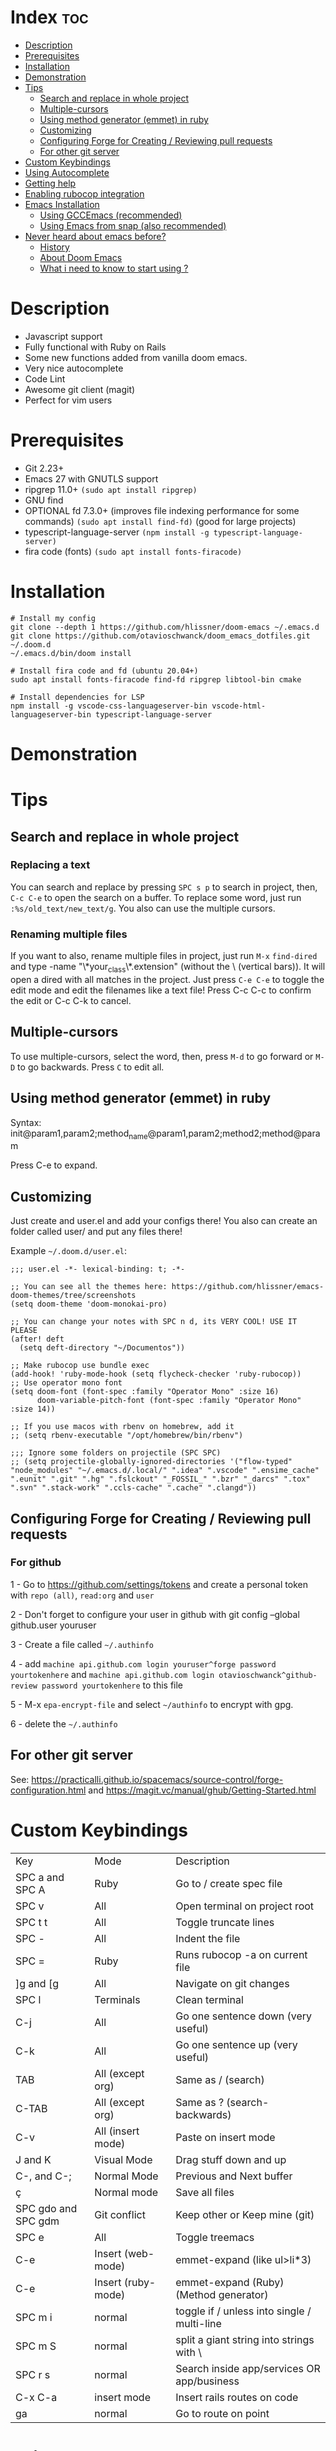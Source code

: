 * Index :toc:
- [[#description][Description]]
- [[#prerequisites][Prerequisites]]
- [[#installation][Installation]]
- [[#demonstration][Demonstration]]
- [[#tips][Tips]]
  - [[#search-and-replace-in-whole-project][Search and replace in whole project]]
  - [[#multiple-cursors][Multiple-cursors]]
  - [[#using-method-generator-emmet-in-ruby][Using method generator (emmet) in ruby]]
  - [[#customizing][Customizing]]
  - [[#configuring-forge-for-creating--reviewing-pull-requests][Configuring Forge for Creating / Reviewing pull requests]]
  - [[#for-other-git-server][For other git server]]
- [[#custom-keybindings][Custom Keybindings]]
- [[#using-autocomplete][Using Autocomplete]]
- [[#getting-help][Getting help]]
- [[#enabling-rubocop-integration][Enabling rubocop integration]]
- [[#emacs-installation][Emacs Installation]]
  - [[#using-gccemacs-recommended][Using GCCEmacs (recommended)]]
  - [[#using-emacs-from-snap-also-recommended][Using Emacs from snap (also recommended)]]
- [[#never-heard-about-emacs-before][Never heard about emacs before?]]
  - [[#history][History]]
  - [[#about-doom-emacs][About Doom Emacs]]
  - [[#what-i-need-to-know-to-start-using-][What i need to know to start using ?]]

* Description
# Personal configuration for doom emacs

+ Javascript support
+ Fully functional with Ruby on Rails
+ Some new functions added from vanilla doom emacs.
+ Very nice autocomplete
+ Code Lint
+ Awesome git client (magit)
+ Perfect for vim users

* Prerequisites
 - Git 2.23+
 - Emacs 27 with GNUTLS support
 - ripgrep 11.0+ =(sudo apt install ripgrep)=
 - GNU find
 - OPTIONAL fd 7.3.0+ (improves file indexing performance for some commands) =(sudo apt install find-fd)= (good for large projects)
 - typescript-language-server =(npm install -g typescript-language-server)=
 - fira code (fonts) =(sudo apt install fonts-firacode)=

* Installation
#+BEGIN_SRC shell
# Install my config
git clone --depth 1 https://github.com/hlissner/doom-emacs ~/.emacs.d
git clone https://github.com/otavioschwanck/doom_emacs_dotfiles.git ~/.doom.d
~/.emacs.d/bin/doom install

# Install fira code and fd (ubuntu 20.04+)
sudo apt install fonts-firacode find-fd ripgrep libtool-bin cmake

# Install dependencies for LSP
npm install -g vscode-css-languageserver-bin vscode-html-languageserver-bin typescript-language-server
#+END_SRC

* Demonstration
[[file:demonstration.gif]]

* Tips
** Search and replace in whole project
*** Replacing a text
You can search and replace by pressing =SPC s p= to search in project, then, =C-c C-e= to open the search on a buffer.  To replace some word, just run =:%s/old_text/new_text/g=. You also can use the multiple cursors.

*** Renaming multiple files
If you want to also, rename multiple files in project, just run =M-x= =find-dired= and type -name "\*your_class\*.extension" (without the \ (vertical bars)). It will open a dired with all matches in the project.  Just press =C-e C-e= to toggle the edit mode and edit the filenames like a text file!
Press C-c C-c to confirm the edit or C-c C-k to cancel.

** Multiple-cursors
To use multiple-cursors, select the word, then, press =M-d= to go forward or =M-D= to go backwards.  Press =C= to edit all.

** Using method generator (emmet) in ruby
Syntax: init@param1,param2;method_name@param1,param2;method2;method@param

Press C-e to expand.
** Customizing
Just create and user.el and add your configs there!  You also can create an folder called user/ and put any files there!

Example =~/.doom.d/user.el=:
#+begin_src elisp
;;; user.el -*- lexical-binding: t; -*-

;; You can see all the themes here: https://github.com/hlissner/emacs-doom-themes/tree/screenshots
(setq doom-theme 'doom-monokai-pro)

;; You can change your notes with SPC n d, its VERY COOL! USE IT PLEASE
(after! deft
  (setq deft-directory "~/Documentos"))

;; Make rubocop use bundle exec
(add-hook! 'ruby-mode-hook (setq flycheck-checker 'ruby-rubocop))
;; Use operator mono font
(setq doom-font (font-spec :family "Operator Mono" :size 16)
      doom-variable-pitch-font (font-spec :family "Operator Mono" :size 14))

;; If you use macos with rbenv on homebrew, add it
;; (setq rbenv-executable "/opt/homebrew/bin/rbenv")

;;; Ignore some folders on projectile (SPC SPC)
;; (setq projectile-globally-ignored-directories '("flow-typed" "node_modules" "~/.emacs.d/.local/" ".idea" ".vscode" ".ensime_cache" ".eunit" ".git" ".hg" ".fslckout" "_FOSSIL_" ".bzr" "_darcs" ".tox" ".svn" ".stack-work" ".ccls-cache" ".cache" ".clangd"))
#+end_src

** Configuring Forge for Creating / Reviewing pull requests
*** For github
1 - Go to https://github.com/settings/tokens and create a personal token with =repo (all)=, =read:org= and =user=

2 - Don't forget to configure your user in github with git config --global github.user youruser

3 - Create a file called =~/.authinfo=

4 - add =machine api.github.com login youruser^forge password yourtokenhere= and =machine api.github.com login otavioschwanck^github-review password yourtokenhere= to this file

5 - M-x =epa-encrypt-file= and select =~/authinfo= to encrypt with gpg.

6 - delete the =~/.authinfo=


** For other git server
See: https://practicalli.github.io/spacemacs/source-control/forge-configuration.html and https://magit.vc/manual/ghub/Getting-Started.html

* Custom Keybindings
| Key                 | Mode               | Description                                 |
| SPC a and SPC A     | Ruby               | Go to / create spec file                    |
| SPC v               | All                | Open terminal on project root               |
| SPC t t             | All                | Toggle truncate lines                       |
| SPC -               | All                | Indent the file                             |
| SPC =               | Ruby               | Runs rubocop -a on current file             |
| ]g and [g           | All                | Navigate on git changes                     |
| SPC l               | Terminals          | Clean terminal                              |
| C-j                 | All                | Go one sentence down (very useful)          |
| C-k                 | All                | Go one sentence up (very useful)            |
| TAB                 | All (except org)   | Same as / (search)                          |
| C-TAB               | All (except org)   | Same as ? (search-backwards)                |
| C-v                 | All (insert mode)  | Paste on insert mode                        |
| J and K             | Visual Mode        | Drag stuff down and up                      |
| C-, and C-;         | Normal Mode        | Previous and Next buffer                    |
| ç                   | Normal mode        | Save all files                              |
| SPC gdo and SPC gdm | Git conflict       | Keep other or Keep mine (git)               |
| SPC e               | All                | Toggle treemacs                             |
| C-e                 | Insert (web-mode)  | emmet-expand (like ul>li*3)                 |
| C-e                 | Insert (ruby-mode) | emmet-expand (Ruby) (Method generator)      |
| SPC m i             | normal             | toggle if / unless into single / multi-line |
| SPC m S             | normal             | split a giant string into strings with \    |
| SPC r s             | normal             | Search inside app/services OR app/business  |
| C-x C-a             | insert mode        | Insert rails routes on code                 |
| ga                  | normal             | Go to route on point                        |

* Using Autocomplete
#+caption: Autocomplete
[[file:autocomplete.gif]]

On my doom config, i've done several tweaks to the default autocomplete.
Instead of using enter to select the item in the popup, I use TAB.  The Tab can't go down and up in the autocomplete popup.  Instead of tab, i use =C-j= and =C-k=.

| Key     | Command                                                  |
| Tab     | Select the complation                                    |
| C-j     | Go down on the popup                                     |
| C-k     | Go up on the popup                                       |
| C-i     | Shows Robe and LSP autocompletes                         |
| C-p     | Select a similar word instantly                          |
| C-S-p   | See the list of similar words                            |
| C-x C-s | See all the snippets                                     |
| C-q     | Toggle snippet / go foward in snippet                    |
| C-d     | (while snipped is active) Delete the highlighted snippet |

* Getting help
For getting help, access doom official github page: https://github.com/hlissner/doom-emacs

* Enabling rubocop integration
In your =~/.doom.d/user.el=, just add:
#+begin_src elisp
(add-hook! 'ruby-mode-hook (setq-local flycheck-checker 'ruby-rubocop))
#+end_src

* Emacs Installation
** Using GCCEmacs (recommended)
For better performance, i recommend to use the gccemacs version.  To install it, you need to compile.

For Ubuntu:
#+begin_src
sudo apt install libxpm-dev libgif-dev libjpeg-dev libpng-dev libtiff-dev libx11-dev libncurses5-dev automake autoconf texinfo libgtk2.0-dev
sudo add-apt-repository ppa:ubuntu-toolchain-r/ppa
sudo apt install gcc-10 g++-10 libgccjit0 libgccjit-10-dev libjansson4 libjansson-dev
git clone git://git.sv.gnu.org/emacs.git
cd emacs
git checkout feature/native-comp
export CC=/usr/bin/gcc-10 CXX=/usr/bin/gcc-10
./autogen.sh
./configure --with-nativecomp --with-json CFLAGS="-O3 -mtune=native -march=native -fomit-frame-pointer"
make -j2 NATIVE_FULL_AOT=1
sudo make install
#+end_src

** Using Emacs from snap (also recommended)
Just run `sudo snap install emacs --classic`

* Never heard about emacs before?
** History
Emacs is a text editor designed for POSIX operating systems and available on Linux, BSD, macOS, Windows, and more.
Users love Emacs because it features efficient commands for common but complex actions and for the plugins and configuration hacks that have developed around it for nearly 40 years.

** About Doom Emacs
Doom emacs is a configuration framework built over emacs that brings a package manager and a lot of facilities to build your own emacs configuration.
It also brings the =Evil Mode= implementation, that set the =vim keybindings= in emacs.

** What i need to know to start using ?
I really recommend you to learn the basics of vim first, choose one:

+ [[https://www.udemy.com/course/vim-commands-cheat-sheet/][Vim Udemy Course]] (non-free) (for vim) (3h course) (very good course, i did this) (Very Complete!)
+ [[https://www.youtube.com/watch?v=ER5JYFKkYDg][Vim Tutorial pt 1]] and [[https://www.youtube.com/watch?v=tExTz7GnpdQ][Vim Tutorial pt 2]] (free) (basic)
+ [[https://www.youtube.com/watch?v=H3o4l4GVLW0&list=PLm323Lc7iSW_wuxqmKx_xxNtJC_hJbQ7R][Vim Youtube Course - 6 Videos, ignore the 6]] (free) (basic-intermediary)

After that, you can see the [[https://www.youtube.com/watch?v=rCMh7srOqvw&list=PLhXZp00uXBk4np17N39WvB80zgxlZfVwj][Doom Casts]] to learn the basics of doom emacs (optional)
Don't forget to see the =evil cheatsheet pt-BR.png= on the root of this repository!

Don'tt forget the [[https://discord.gg/qvGgnVx][Doom Emacs Discord Server]], is always full of people that always helps!
You can get help of any command on doom with SPC h p (function) of SPC h k + keybinding = (to see the options, etc.)
